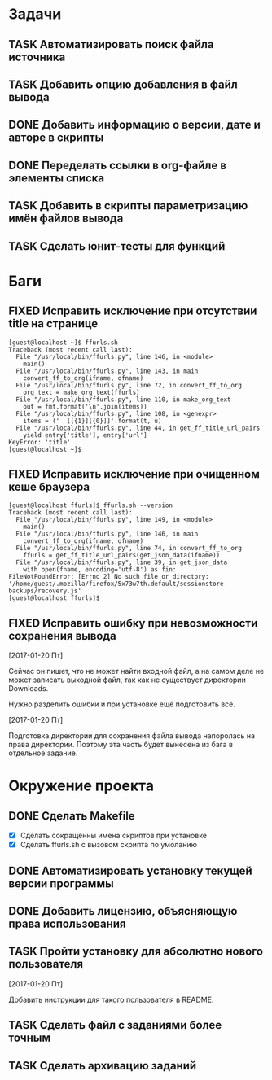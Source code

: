 #+STARTUP: content logdone hideblocks
#+TODO: TASK(t!) | DONE(d) CANCEL(c)
#+TODO: BUG(b!) | FIXED(f) REJECT(r)
#+PRIORITIES: A F C
#+TAGS: current(c) testing(t)
#+CONSTANTS: last_issue_id=19

* Задачи
  :PROPERTIES:
  :COLUMNS:  %3issue_id(ID) %4issue_type(TYPE) %TODO %40ITEM %SCHEDULED %DEADLINE %1PRIORITY
  :ARCHIVE:  tasks_archive.org::* Архив задач
  :END:

** TASK Автоматизировать поиск файла источника
   :PROPERTIES:
   :issue_id: 1
   :issue_type: task
   :END:

** TASK Добавить опцию добавления в файл вывода
   :PROPERTIES:
   :issue_id: 2
   :issue_type: task
   :END:

** DONE Добавить информацию о версии, дате и авторе в скрипты
   CLOSED: [2017-03-24 Пт 08:49]
   :PROPERTIES:
   :issue_id: 7
   :issue_type: task
   :END:

** DONE Переделать ссылки в org-файле в элементы списка
   CLOSED: [2017-03-24 Пт 08:49]
   :PROPERTIES:
   :issue_id: 8
   :issue_type: task
   :END:

** TASK Добавить в скрипты параметризацию имён файлов вывода
   :PROPERTIES:
   :issue_id: 9
   :issue_type: task
   :END:

** TASK Сделать юнит-тесты для функций
   :PROPERTIES:
   :issue_id: 10
   :issue_type: task
   :END:


* Баги
  :PROPERTIES:
  :COLUMNS:  %3issue_id(ID) %4issue_type(TYPE) %TODO %40ITEM %SCHEDULED %DEADLINE %1PRIORITY
  :ARCHIVE:  tasks_archive.org::* Архив багов
  :END:

** FIXED Исправить исключение при отсутствии title на странице
   CLOSED: [2017-03-24 Пт 08:49]
   :PROPERTIES:
   :issue_id: 11
   :issue_type: bug
   :END:
   #+BEGIN_EXAMPLE
     [guest@localhost ~]$ ffurls.sh
     Traceback (most recent call last):
       File "/usr/local/bin/ffurls.py", line 146, in <module>
         main()
       File "/usr/local/bin/ffurls.py", line 143, in main
         convert_ff_to_org(ifname, ofname)
       File "/usr/local/bin/ffurls.py", line 72, in convert_ff_to_org
         org_text = make_org_text(ffurls)
       File "/usr/local/bin/ffurls.py", line 110, in make_org_text
         out = fmt.format('\n'.join(items))
       File "/usr/local/bin/ffurls.py", line 108, in <genexpr>
         items = ('  [[{1}][{0}]]'.format(t, u)
       File "/usr/local/bin/ffurls.py", line 44, in get_ff_title_url_pairs
         yield entry['title'], entry['url']
     KeyError: 'title'
     [guest@localhost ~]$
   #+END_EXAMPLE

** FIXED Исправить исключение при очищенном кеше браузера
   CLOSED: [2017-03-24 Пт 08:49]
   :PROPERTIES:
   :issue_id: 12
   :issue_type: bug
   :END:
   #+BEGIN_EXAMPLE
     [guest@localhost ffurls]$ ffurls.sh --version
     Traceback (most recent call last):
       File "/usr/local/bin/ffurls.py", line 149, in <module>
         main()
       File "/usr/local/bin/ffurls.py", line 146, in main
         convert_ff_to_org(ifname, ofname)
       File "/usr/local/bin/ffurls.py", line 74, in convert_ff_to_org
         ffurls = get_ff_title_url_pairs(get_json_data(ifname))
       File "/usr/local/bin/ffurls.py", line 39, in get_json_data
         with open(fname, encoding='utf-8') as fin:
     FileNotFoundError: [Errno 2] No such file or directory: '/home/guest/.mozilla/firefox/5x73w7th.default/sessionstore-backups/recovery.js'
     [guest@localhost ffurls]$
   #+END_EXAMPLE

** FIXED Исправить ошибку при невозможности сохранения вывода
   CLOSED: [2017-03-24 Пт 08:49]
   :PROPERTIES:
   :issue_id: 13
   :issue_type: bug
   :END:

   [2017-01-20 Пт]

   Сейчас он пишет, что не может найти входной файл, а на самом деле
   не может записать выходной файл, так как не существует директории
   Downloads.

   Нужно разделить ошибки и при установке ещё подготовить всё.

   [2017-01-20 Пт]

   Подготовка директории для сохранения файла вывода напоролась на
   права директории. Поэтому эта часть будет вынесена из бага в
   отдельное задание.


* Окружение проекта
  :PROPERTIES:
  :COLUMNS:  %3issue_id(ID) %4issue_type(TYPE) %TODO %40ITEM %SCHEDULED %DEADLINE %1PRIORITY
  :ARCHIVE:  tasks_archive.org::* Архив окружения
  :END:

** DONE Сделать Makefile
   CLOSED: [2017-03-24 Пт 08:49]
   :PROPERTIES:
   :issue_id: 14
   :issue_type: task
   :END:
   - [X] Сделать сокращённы имена скриптов при установке
   - [X] Сделать ffurls.sh с вызовом скрипта по умоланию

** DONE Автоматизировать установку текущей версии программы
   CLOSED: [2017-03-24 Пт 08:49]
   :PROPERTIES:
   :issue_id: 15
   :issue_type: task
   :END:

** DONE Добавить лицензию, объясняющую права использования
   CLOSED: [2017-03-24 Пт 08:49]
   :PROPERTIES:
   :issue_id: 16
   :issue_type: task
   :END:

** TASK Пройти установку для абсолютно нового пользователя
   :PROPERTIES:
   :issue_id: 17
   :issue_type: task
   :END:

   [2017-01-20 Пт]

   Добавить инструкции для такого пользователя в README.

** TASK Сделать файл с заданиями более точным
   :PROPERTIES:
   :issue_id: 18
   :issue_type: task
   :END:

** TASK Сделать архивацию заданий
   :PROPERTIES:
   :issue_id: 19
   :issue_type: task
   :END:
